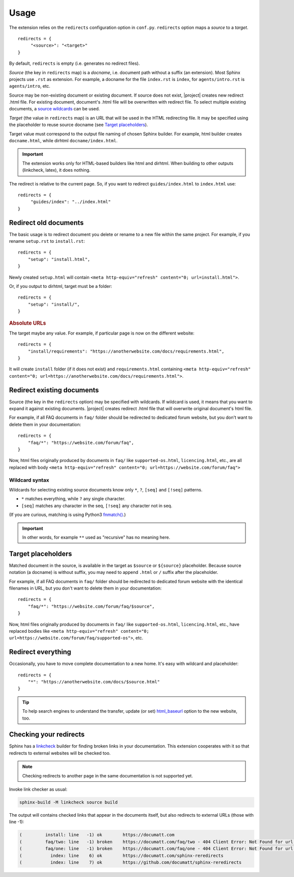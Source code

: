 Usage
#####

The extension relies on the ``redirects`` configuration option in ``conf.py``. ``redirects`` option maps a *source* to a *target*.

.. highlight:: python3

::

   redirects = {
        "<source>": "<target>"
   }

By default, ``redirects`` is empty (i.e. generates no redirect files).

*Source* (the key in ``redirects`` map) is a *docname*, i.e. document path without a suffix (an extension). Most Sphinx projects use ``.rst`` as extension. For example, a docname for the file ``index.rst`` is ``index``, for ``agents/intro.rst`` is ``agents/intro``, etc.

Source may be non-existing document or existing document. If source does not exist, |project| creates new redirect .html file. For existing document, document's .html file will be overwritten with redirect file. To select multiple existing documents, a `source wildcards <Wildcard syntax_>`_ can be used.

*Target* (the value in ``redirects`` map) is an URL that will be used in the HTML redirecting file. It may be specified using the placeholder to reuse source docname (see `Target placeholders`_).

Target value must correspond to the output file naming of chosen Sphinx builder. For example, html builder creates ``docname.html``, while dirhtml ``docname/index.html``.

.. important:: The extension works only for HTML-based builders like html and dirhtml. When building to other outputs (linkcheck, latex), it does nothing.

The redirect is relative to the current page. So, if you want to redirect ``guides/index.html`` to ``index.html`` use:

.. highlight:: python3

::

   redirects = {
        "guides/index": "../index.html"
   }

Redirect old documents
**********************

The basic usage is to redirect document you delete or rename to a new file within the same project. For example, if you rename ``setup.rst`` to ``install.rst``::

    redirects = {
        "setup": "install.html",
    }

Newly created ``setup.html`` will contain ``<meta http-equiv="refresh" content="0; url=install.html">``.

Or, if you output to dirhtml, target must be a folder::

    redirects = {
        "setup": "install/",
    }

.. rubric:: Absolute URLs

The target maybe any value. For example, if particular page is now on the different website::

    redirects = {
        "install/requirements": "https://anotherwebsite.com/docs/requirements.html",
    }

It will create ``install`` folder (if it does not exist) and ``requirements.html`` containing ``<meta http-equiv="refresh" content="0; url=https://anotherwebsite.com/docs/requirements.html">``.

Redirect existing documents
***************************

Source (the key in the ``redirects`` option) may be specified with wildcards. If wildcard is used, it means that you want to expand it against existing documents. |project| creates redirect .html file that will overwrite original document's html file.

For example, if all FAQ documents in ``faq/`` folder should be redirected to dedicated forum website, but you don't want to delete them in your documentation::

    redirects = {
        "faq/*": "https://website.com/forum/faq",
    }

Now, html files originally produced by documents in ``faq/`` like ``supported-os.html``, ``licencing.html``, etc., are all replaced with body ``<meta http-equiv="refresh" content="0; url=https://website.com/forum/faq">``

Wildcard syntax
===============

Wildcards for selecting existing source documents know only ``*``, ``?``, ``[seq]`` and ``[!seq]`` patterns.

* ``*`` matches everything, while ``?`` any single character.
* ``[seq]`` matches any character in the seq, ``[!seq]`` any character not in seq.

(If you are curious, matching is using Python3 `fnmatch() <https://docs.python.org/3/library/fnmatch.html>`_.)

.. important:: In other words, for example ``**`` used as "recursive" has no meaning here.

Target placeholders
*******************

Matched document in the source, is available in the target as ``$source`` or ``${source}`` placeholder. Because source notation (a docname) is without suffix, you may need to append ``.html`` or ``/`` suffix after the placeholder.

For example, if all FAQ documents in ``faq/`` folder should be redirected to dedicated forum website with the identical filenames in URL, but you don't want to delete them in your documentation::

    redirects = {
        "faq/*": "https://website.com/forum/faq/$source",
    }

Now, html files originally produced by documents in ``faq/`` like ``supported-os.html``, ``licencing.html``, etc., have replaced bodies like ``<meta http-equiv="refresh" content="0; url=https://website.com/forum/faq/supported-os">``, etc.

Redirect everything
*******************

Occasionally, you have to move complete documentation to a new home. It's easy with wildcard and placeholder::

   redirects = {
       "*": "https://anotherwebsite.com/docs/$source.html"
   }

.. tip:: To help search engines to understand the transfer, update (or set) `html_baseurl <https://www.sphinx-doc.org/en/master/usage/configuration.html#confval-html_baseurl>`_ option to the new website, too.


Checking your redirects
***********************

Sphinx has a linkcheck_ builder for finding broken links in your
documentation.  This extension cooperates with it so that redirects to
external websites will be checked too.

.. _linkcheck: https://www.sphinx-doc.org/en/master/usage/builders/index.html#sphinx.builders.linkcheck.CheckExternalLinksBuilder

.. NOTE:: Checking redirects to another page in the same documentation is not supported yet.

Invoke link checker as usual:

.. code-block:: none

    sphinx-build -M linkcheck source build

The output will contains checked links that appear in the documents itself, but also redirects to external URLs (those with line -1):

.. code-block:: none

    (         install: line   -1) ok        https://documatt.com
    (         faq/two: line   -1) broken    https://documatt.com/faq/two - 404 Client Error: Not Found for url: https://documatt.com/faq/two
    (         faq/one: line   -1) broken    https://documatt.com/faq/one - 404 Client Error: Not Found for url: https://documatt.com/faq/one
    (           index: line    6) ok        https://documatt.com/sphinx-reredirects
    (           index: line    7) ok        https://github.com/documatt/sphinx-reredirects